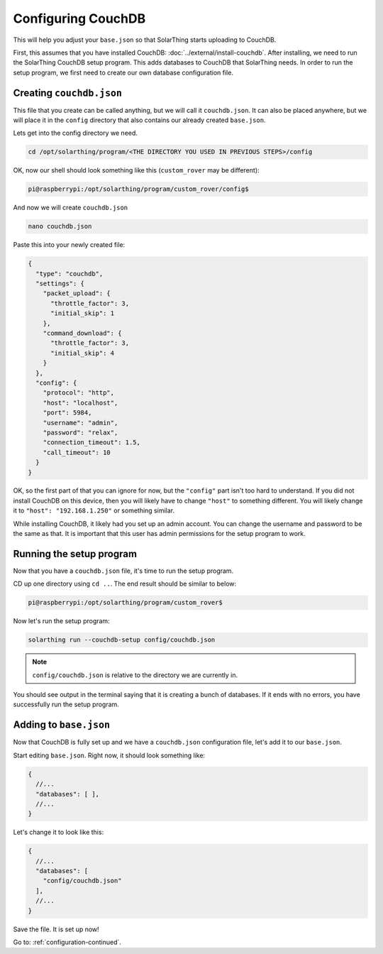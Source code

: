 Configuring CouchDB
====================

This will help you adjust your ``base.json`` so that SolarThing starts uploading to CouchDB.

First, this assumes that you have installed CouchDB: :doc:`../external/install-couchdb`. After installing, we need to run the SolarThing CouchDB setup program.
This adds databases to CouchDB that SolarThing needs. In order to run the setup program, we first need to create our own database configuration file.

Creating ``couchdb.json``
--------------------------

This file that you create can be called anything, but we will call it ``couchdb.json``. 
It can also be placed anywhere, but we will place it in the ``config`` directory that also contains our already created ``base.json``.

Lets get into the config directory we need.

.. code-block:: shell

    cd /opt/solarthing/program/<THE DIRECTORY YOU USED IN PREVIOUS STEPS>/config

OK, now our shell should look something like this (``custom_rover`` may be different):

.. code-block:: console

    pi@raspberrypi:/opt/solarthing/program/custom_rover/config$ 

And now we will create ``couchdb.json``

.. code-block:: shell

    nano couchdb.json

Paste this into your newly created file:

.. code-block:: json

    {
      "type": "couchdb",
      "settings": {
        "packet_upload": {
          "throttle_factor": 3,
          "initial_skip": 1
        },
        "command_download": {
          "throttle_factor": 3,
          "initial_skip": 4
        }
      },
      "config": {
        "protocol": "http",
        "host": "localhost",
        "port": 5984,
        "username": "admin",
        "password": "relax",
        "connection_timeout": 1.5,
        "call_timeout": 10
      }
    }

OK, so the first part of that you can ignore for now, but the ``"config"`` part isn't too hard to understand. 
If you did not install CouchDB on this device, then you will likely have to change ``"host"`` to something different. 
You will likely change it to ``"host": "192.168.1.250"`` or something similar.

While installing CouchDB, it likely had you set up an admin account. You can change the username and password to be the same as that.
It is important that this user has admin permissions for the setup program to work.


Running the setup program
----------------------------

Now that you have a ``couchdb.json`` file, it's time to run the setup program.

CD up one directory using ``cd ..``. The end result should be similar to below:

.. code-block:: console

    pi@raspberrypi:/opt/solarthing/program/custom_rover$ 

Now let's run the setup program:

.. code-block:: shell

    solarthing run --couchdb-setup config/couchdb.json

.. note:: ``config/couchdb.json`` is relative to the directory we are currently in.

You should see output in the terminal saying that it is creating a bunch of databases. If it ends with no errors, you have successfully run the setup program.


Adding to ``base.json``
-------------------------

Now that CouchDB is fully set up and we have a ``couchdb.json`` configuration file, let's add it to our ``base.json``.

Start editing ``base.json``. Right now, it should look something like:

.. code-block:: json5

    {
      //...
      "databases": [ ],
      //...
    }

Let's change it to look like this:

.. code-block:: json5

    {
      //...
      "databases": [
        "config/couchdb.json"
      ],
      //...
    }

Save the file. It is set up now!

Go to: :ref:`configuration-continued`.
